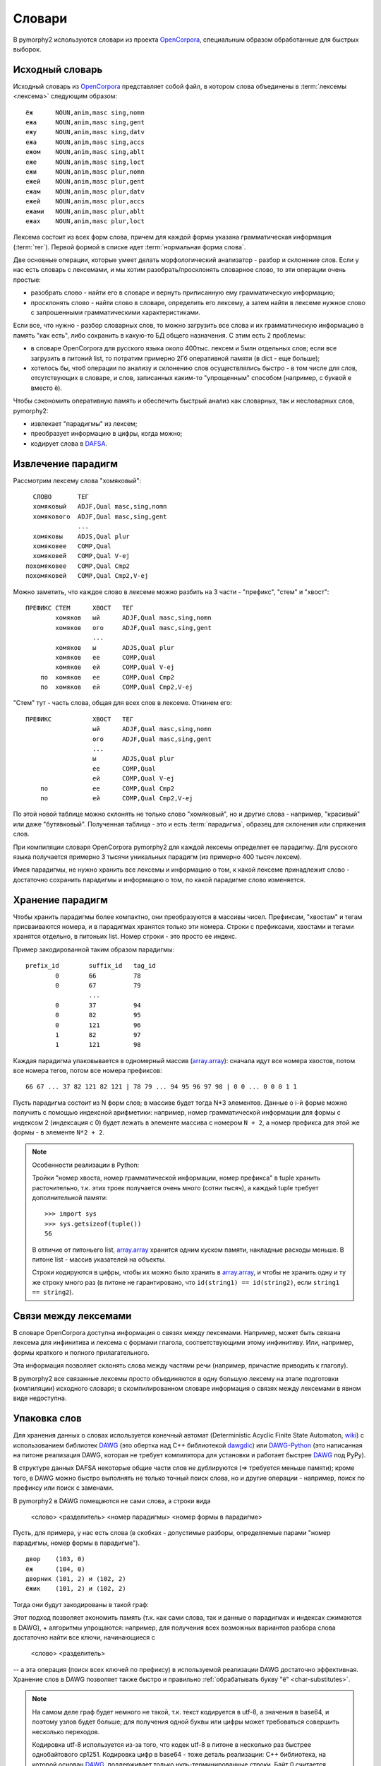 .. _dictionary:

Словари
=======

В pymorphy2 используются словари из проекта OpenCorpora_,
специальным образом обработанные для быстрых выборок.

.. _OpenCorpora: http://opencorpora.org

Исходный словарь
----------------

Исходный словарь из OpenCorpora_ представляет собой файл,
в котором слова объединены в :term:`лексемы <лексема>` следующим образом::

    ёж      NOUN,anim,masc sing,nomn
    ежа     NOUN,anim,masc sing,gent
    ежу     NOUN,anim,masc sing,datv
    ежа     NOUN,anim,masc sing,accs
    ежом    NOUN,anim,masc sing,ablt
    еже     NOUN,anim,masc sing,loct
    ежи     NOUN,anim,masc plur,nomn
    ежей    NOUN,anim,masc plur,gent
    ежам    NOUN,anim,masc plur,datv
    ежей    NOUN,anim,masc plur,accs
    ежами   NOUN,anim,masc plur,ablt
    ежах    NOUN,anim,masc plur,loct

Лексема состоит из всех форм слова, причем для каждой формы указана
грамматическая информация (:term:`тег`). Первой формой в списке идет
:term:`нормальная форма слова`.

Две основные операции, которые умеет делать морфологический
анализатор - разбор и склонение слов. Если у нас есть словарь с лексемами,
и мы хотим разобрать/просклонять словарное слово, то эти операции
очень простые:

* разобрать слово - найти его в словаре и вернуть приписанную ему
  грамматическую информацию;
* просклонять слово - найти слово в словаре, определить его лексему, а затем
  найти в лексеме нужное слово с запрошенными грамматическими характеристиками.

Если все, что нужно - разбор словарных слов, то можно загрузить все слова
и их грамматическую информацию в память "как есть", либо сохранить в какую-то
БД общего назначения. С этим есть 2 проблемы:

* в словаре OpenCorpora для русского языка около 400тыс. лексем и
  5млн отдельных слов; если все загрузить в питоний list,
  то потратим примерно 2Гб оперативной памяти (в dict - еще больше);
* хотелось бы, чтоб операции по анализу и склонению слов осуществлялись
  быстро - в том числе для слов, отсутствующих в словаре, и слов, записанных
  каким-то "упрощенным" способом (например, с буквой е вместо ё).

Чтобы сэкономить оперативную память и обеспечить быстрый анализ как
словарных, так и несловарных слов, pymorphy2:

* извлекает "парадигмы" из лексем;
* преобразует информацию в цифры, когда можно;
* кодирует слова в DAFSA_.

.. _DAFSA: http://en.wikipedia.org/wiki/Directed_acyclic_word_graph

.. _paradigms:

Извлечение парадигм
-------------------

Рассмотрим лексему слова "хомяковый"::

      СЛОВО       ТЕГ
      хомяковый   ADJF,Qual masc,sing,nomn
      хомякового  ADJF,Qual masc,sing,gent
                  ...
      хомяковы    ADJS,Qual plur
      хомяковее   COMP,Qual
      хомяковей   COMP,Qual V-ej
    похомяковее   COMP,Qual Cmp2
    похомяковей   COMP,Qual Cmp2,V-ej

Можно заметить, что каждое слово в лексеме можно разбить
на 3 части - "префикс", "стем" и "хвост"::

    ПРЕФИКС СТЕМ      ХВОСТ   ТЕГ
            хомяков   ый      ADJF,Qual masc,sing,nomn
            хомяков   ого     ADJF,Qual masc,sing,gent
                      ...
            хомяков   ы       ADJS,Qual plur
            хомяков   ее      COMP,Qual
            хомяков   ей      COMP,Qual V-ej
        по  хомяков   ее      COMP,Qual Cmp2
        по  хомяков   ей      COMP,Qual Cmp2,V-ej

"Стем" тут - часть слова, общая для всех слов в лексеме. Откинем его::

    ПРЕФИКС           ХВОСТ   ТЕГ
                      ый      ADJF,Qual masc,sing,nomn
                      ого     ADJF,Qual masc,sing,gent
                      ...
                      ы       ADJS,Qual plur
                      ее      COMP,Qual
                      ей      COMP,Qual V-ej
        по            ее      COMP,Qual Cmp2
        по            ей      COMP,Qual Cmp2,V-ej

По этой новой таблице можно склонять не только слово "хомяковый",
но и другие слова - например, "красивый" или даже "бутявковый".
Полученная таблица - это и есть :term:`парадигма`,
образец для склонения или спряжения слов.

При компиляции словаря OpenCorpora pymorphy2 для каждой лексемы определяет
ее парадигму. Для русского языка получается примерно 3 тысячи
уникальных парадигм (из примерно 400 тысяч лексем).

Имея парадигмы, не нужно хранить все лексемы и информацию о том,
к какой лексеме принадлежит слово - достаточно сохранить парадигмы
и информацию о том, по какой парадигме слово изменяется.

Хранение парадигм
-----------------

Чтобы хранить парадигмы более компактно, они преобразуются в массивы чисел.
Префиксам, "хвостам" и тегам присваиваются номера, и в парадигмах хранятся
только эти номера. Строки с префиксами, хвостами и тегами хранятся отдельно,
в питоньих list. Номер строки - это просто ее индекс.

Пример закодированной таким образом парадигмы::

    prefix_id        suffix_id   tag_id
            0        66          78
            0        67          79
                     ...
            0        37          94
            0        82          95
            0        121         96
            1        82          97
            1        121         98

Каждая парадигма упаковывается в одномерный массив (`array.array`_):
сначала идут все номера хвостов, потом все номера тегов, потом все номера
префиксов::

    66 67 ... 37 82 121 82 121 | 78 79 ... 94 95 96 97 98 | 0 0 ... 0 0 0 1 1

Пусть парадигма состоит из N форм слов; в массиве будет тогда N*3 элементов.
Данные о i-й форме можно получить с помощью индексной арифметики:
например, номер грамматической информации для формы с индексом 2
(индексация с 0) будет лежать в элементе массива с номером ``N + 2``,
а номер префикса для этой же формы - в элементе ``N*2 + 2``.

.. _array.array: https://docs.python.org/3/library/array.html

.. note:: Особенности реализации в Python:

    Тройки "номер хвоста, номер грамматической информации, номер префикса"
    в tuple хранить расточительно, т.к. этих троек получается очень много
    (сотни тысяч), а каждый tuple требует дополнительной памяти::

        >>> import sys
        >>> sys.getsizeof(tuple())
        56

    В отличие от питоньего list, `array.array`_ хранится одним куском памяти,
    накладные расходы меньше. В питоне list - массив указателей на объекты.

    Строки кодируются в цифры, чтобы их можно было хранить в `array.array`_,
    и чтобы не хранить одну и ту же строку много раз (в питоне не
    гарантировано, что ``id(string1) == id(string2)``, если
    ``string1 == string2``).

Связи между лексемами
---------------------

В словаре OpenCorpora доступна информация о связях между лексемами.
Например, может быть связана лексема для инфинитива и лексема с формами
глагола, соответствующими этому инфинитиву. Или, например, формы краткого
и полного прилагательного.

Эта информация позволяет склонять слова между частями речи (например,
причастие приводить к глаголу).

В pymorphy2 все связанные лексемы просто объединяются в одну большую лексему
на этапе подготовки (компиляции) исходного словаря; в скомпилированном
словаре информация о связях между лексемами в явном виде недоступна.

.. _word-packing:

Упаковка слов
-------------

Для хранения данных о словах используется конечный автомат
(Deterministic Acyclic Finite State Automaton,
`wiki <https://en.wikipedia.org/wiki/Deterministic_acyclic_finite_state_automaton>`__)
с использованием библиотек DAWG_ (это обертка над C++ библиотекой dawgdic_)
или DAWG-Python_ (это написанная на питоне реализация DAWG, которая не требует
компилятора для установки и работает быстрее DAWG_ под PyPy).

В структуре данных DAFSA некоторые общие части слов не дублируются
(=> требуется меньше памяти); кроме того, в DAWG можно быстро
выполнять не только точный поиск слова, но и другие операции - например,
поиск по префиксу или поиск с заменами.

В pymorphy2 в DAWG помещаются не сами слова, а строки вида

    <слово> <разделитель> <номер парадигмы> <номер формы в парадигме>

Пусть, для примера, у нас есть слова (в скобках - допустимые разборы,
определяемые парами "номер парадигмы, номер формы в парадигме").

::

    двор    (103, 0)
    ёж      (104, 0)
    дворник (101, 2) и (102, 2)
    ёжик    (101, 2) и (102, 2)

Тогда они будут закодированы в такой граф:

.. digraph:: foo

    rankdir=LR;
    size=9;

    node [shape = doublecircle]; 10 14;
    node [shape = circle];

    0 -> 2 [label=Д];
    0 -> 3 [label=Ё];
    1 -> 4 [label=О];
    2 -> 1 [label=В];
    3 -> 16 [label=Ж];
    4 -> 6 [label=Р];
    5 -> 8 [label=К];
    6 -> 7 [label=Н];
    6 -> 22 [label=sep];
    7 -> 5 [label=И];
    8 -> 9 [label=sep];
    9 -> 12 [label="103"];
    9 -> 15 [label="102"];
    12 -> 10 [label="2"];
    13 -> 14 [label="0"];
    15 -> 10 [label="2"];
    16 -> 32 [label=И];
    16 -> 54 [label=sep];
    17 -> 14 [label="2"];
    22 -> 13 [label="103"];
    32 -> 8 [label=К];
    54 -> 17 [label="104"];


Этот подход позволяет экономить память (т.к. как сами слова, так
и данные о парадигмах и индексах сжимаются в DAWG), + алгоритмы
упрощаются: например, для получения всех возможных вариантов
разбора слова достаточно найти все ключи, начинающиеся с

    <слово> <разделитель>

-- а эта операция (поиск всех ключей по префиксу) в используемой реализации
DAWG достаточно эффективная. Хранение слов в DAWG позволяет также быстро
и правильно :ref:`обрабатывать букву "ё" <char-substitutes>`.

.. note::

    На самом деле граф будет немного не такой, т.к. текст кодируется в utf-8,
    а значения в base64, и поэтому узлов будет больше; для получения одной
    буквы или цифры может требоваться совершить несколько переходов.

    Кодировка utf-8 используется из-за того, что кодек utf-8 в питоне
    в несколько раз быстрее однобайтового cp1251. Кодировка цифр в
    base64 - тоже деталь реализации: C++ библиотека, на которой основан DAWG_,
    поддерживает только нуль-терминированные строки. Байт 0 считается
    завершением строки и не может присутствовать в ключе, а для
    двухбайтовых целых чисел сложно гарантировать, что оба байта ненулевые.

.. note::

    Подход похож на тот, что описан на `aot.ru <http://aot.ru/>`_.


.. _DAWG: https://github.com/kmike/DAWG
.. _DAWG-Python: https://github.com/kmike/DAWG-Python
.. _dawgdic: https://code.google.com/p/dawgdic/


Итоговый формат данных
----------------------

Таблица с грамматической информацией
^^^^^^^^^^^^^^^^^^^^^^^^^^^^^^^^^^^^

::

    ['tag1', 'tag2', ...]

``tag<N>`` - :term:`тег` (грамматическая информация, набор граммем):
например, ``NOUN,anim,masc sing,nomn``.

Этот массив занимает где-то 0.5M памяти.

Парадигмы
^^^^^^^^^

::

    paradigms = [
        array.array("<H", [
            suff_id1, .., suff_idN,
            tag_id1, .., tag_idN,
            pref_id1, .., pref_idN
        ]),

        array.array("<H", [
            ...
        ]),

        ...
    ]

    suffixes = ['suffix1', 'suffix2', ...]
    prefixes = ['prefix1', 'prefix2', ...]


``suff_id<N>``, ``tag_id<N>`` и ``pref_id<N>`` - это индексы в таблицах
с возможными "окончаниями" ``suffixes``, грамматической информацией (тегами)
и "префиксами" ``prefixes`` соответственно.

Парадигмы и соответствующие списки "окончаний" и "префиксов"
занимают примерно 3-4M памяти.

Слова
^^^^^

Все слова хранятся в ``dawg.RecordDAWG``::

       dawg.RecordDAWG

           'word1': (para_id1, para_index1),
           'word1': (para_id2, para_index2),
           'word2': (para_id1, para_index1),
           ...

В DAWG эта информация занимает примерно 7M памяти.

Алгоритм разбора по словарю
---------------------------

С описанной выше структурой словаря разбирать известные слова достаточно
просто. Код на питоне::

    result = []

    # Ищем в DAWG со словами все ключи, которые начинаются
    # с <СЛОВО><sep> (обходом по графу); из этих ключей (из того, что за <sep>)
    # получаем список кортежей [(para_id1, index1), (para_id2, index2), ...].
    #
    # RecordDAWG из библиотек DAWG или DAWG-Python умеет это делать
    # одной командой (с возможностью нечеткого поиска для буквы Ё):

    para_data = self._dictionary.words.similar_items(word, self._ee)

    # fixed_word - это слово с исправленной буквой Ё, для которого был
    # проведен разбор.

    for fixed_word, parse in para_data:
        for para_id, idx in parse:

            # по информации о номере парадигмы и номере слова в
            # парадигме восстанавливаем нормальную форму слова и
            # грамматическую информацию.

            tag = self._build_tag_info(para_id, idx)
            normal_form = self._build_normal_form(para_id, idx, fixed_word)

            result.append(
                (fixed_word, tag, normal_form)
            )

Настоящий код немного отличается в деталях, но суть та же.

Т.к. парадигмы запакованы в линейный массив, требуются дополнительные
шаги для получения данных. Метод ``_build_tag_info`` реализован, например,
вот так::

    def _build_tag_info(self, para_id, idx):

        # получаем массив с данными парадигмы
        paradigm = self._dictionary.paradigms[para_id]

        # индексы грамматической информации начинаются со второй трети
        # массива с парадигмой
        tag_info_offset = len(paradigm) // 3

        # получаем искомый индекс
        tag_id = paradigm[tag_info_offset + tag_id_index]

        # возвращаем соответствующую строку из таблицы с грамматической информацией
        return self._dictionary.gramtab[tag_id]

.. note::

    Для разбора слов, которых нет в словаре, в pymorphy2
    есть :ref:`предсказатель <prediction>`.

Формат хранения словаря
-----------------------

Итоговый словарь представляет собой папку с файлами::

    dict/
        meta.json
        gramtab-opencorpora-int.json
        gramtab-opencorpora-ext.json
        grammemes.json
        suffixes.json
        paradigms.array
        words.dawg
        prediction-suffixes-0.dawg
        prediction-suffixes-1.dawg
        prediction-suffixes-2.dawg

Файлы .json - обычные json-данные; .dawg - это двоичный формат C++ библиотеки
`dawgdic`_; paradigms.array - это массив чисел в двоичном виде.

.. note::

    Если вы вдруг пишете морфологический анализатор не на питоне (и формат
    хранения данных устраивает), то вполне возможно, что будет проще
    использовать эти подготовленные словари, а не конвертировать словари
    из OpenCorpora еще раз; ничего специфичного для питона
    в сконвертированных словарях нет.


Характеристики
--------------

После применения описанных выше методов в pymorphy2 словарь
со всеми сопутствующими данными занимает около 15Мб оперативной памяти;
скорость разбора - от нескольких десятков тыс. слов/сек до > 100тыс.
слов/сек (в зависимости от интерпретатора, настроек и выполняемой операции).
Для сравнения:

* в mystem_ словарь + код занимает около 20Мб оперативной памяти,
  скорость > 100тыс. слов/сек;
* в lemmatizer из aot.ru словарь занимает 9Мб памяти (судя по данным
  `отсюда <http://www.aot.ru/docs/sokirko/Dialog2004.htm>`_),
  скорость > 200тыс слов/сек.;
* в варианте морф. анализатора на конечных автоматах с питоновской оберткой
  к openfst (https://habrahabr.ru/post/109736/) сообщается, что словарь
  занимал 35/3 = 11Мб после сжатия, скорость порядка 2 тыс слов/сек
  без оптимизаций;
* написанный на питоне вариант морф. анализатора на конечных автоматах
  (автор - Konstantin Selivanov) требовал порядка 300Мб памяти, скорость порядка
  2 тыс. слов/сек;
* в `pymorphy 0.5.6`_ полностью загруженный в память словарь
  (этот вариант там не документирован) занимает порядка 300Мб,
  скорость порядка 1-2тыс слов/сек.
* Про MAnalyzer_ v0.1 (основанный на алгоритмах из pymorphy1, но написанный
  на C++ и с использованием dawg) приводят сведения, что скорость разбора
  900тыс слов/сек при потреблении памяти 40Мб;
* в :ref:`первом варианте <2trie>` формата словарей pymorphy2
  (от которого я отказался) получалась скорость 20-60тыс слов/сек
  при 30M памяти или 2-5 тыс слов/сек при 5Мб памяти (предсказатель
  там не был реализован).

Цели обогнать C/C++ реализации у pymorphy2 нет; цель - скорость
базового разбора должна быть достаточной для того, чтоб "продвинутые"
операции работали быстро. 30 тыс. слов/сек или 300 тыс.
слов/сек - это не очень важно для многих задач, т.к. накладные расходы
на обработку и применение результатов разбора все равно, скорее всего,
"съедят" эту разницу (особенно при использовании из питоньего кода).

.. _mystem: https://company.yandex.ru/technologies/mystem/
.. _pymorphy 0.5.6: https://pymorphy.readthedocs.io/en/v0.5.6/index.html
.. _MAnalyzer: https://github.com/Melkogotto/MAnalyzer

